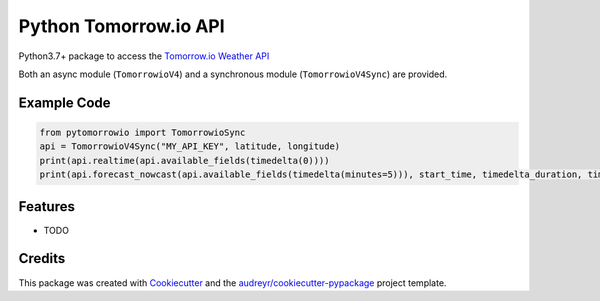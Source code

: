 ======================
Python Tomorrow.io API
======================


.. image:: https://img.shields.io/pypi/v/pytomorrowio.svg
        :target: https://pypi.python.org/pypi/pytomorrowio

.. image:: https://img.shields.io/travis/raman325/pytomorrowio.svg
        :target: https://travis-ci.com/raman325/pytomorrowio

.. image:: https://readthedocs.org/projects/pytomorrowio/badge/?version=latest
        :target: https://pytomorrowio.readthedocs.io/en/latest/?badge=latest
        :alt: Documentation Status



Python3.7+ package to access the `Tomorrow.io Weather API <https://www.tomorrow.io/weather-api/>`_

Both an async module (``TomorrowioV4``) and a synchronous module
(``TomorrowioV4Sync``) are provided.

Example Code
-------------
.. code-block:: python

  from pytomorrowio import TomorrowioSync
  api = TomorrowioV4Sync("MY_API_KEY", latitude, longitude)
  print(api.realtime(api.available_fields(timedelta(0))))
  print(api.forecast_nowcast(api.available_fields(timedelta(minutes=5))), start_time, timedelta_duration, timestep))

Features
--------

* TODO

Credits
-------

This package was created with Cookiecutter_ and the `audreyr/cookiecutter-pypackage`_ project template.

.. _Cookiecutter: https://github.com/audreyr/cookiecutter
.. _`audreyr/cookiecutter-pypackage`: https://github.com/audreyr/cookiecutter-pypackage
